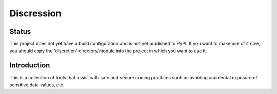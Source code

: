 ===========
Discression
===========

Status
======
This project does not yet have a build configuration and is not yet
published to PyPI.  If you want to make use of it now, you should copy
the 'discretion' directory/module into the project in which you want to
use it.

Introduction
============
This is a collection of tools that assist with safe and secure coding
practices such as avoiding accidental exposure of sensitive data values,
etc.
